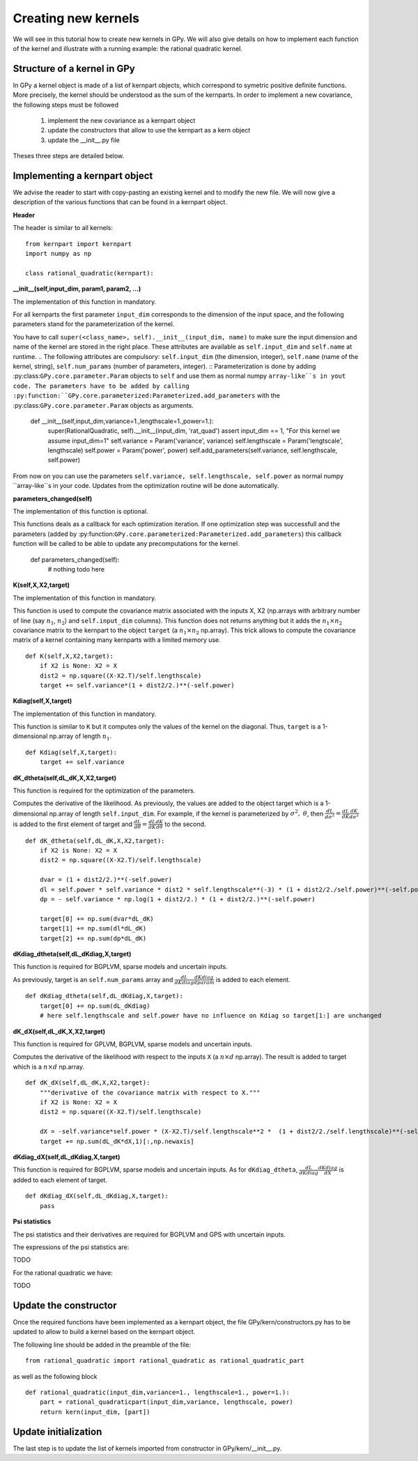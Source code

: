 ********************
Creating new kernels
********************

We will see in this tutorial how to create new kernels in GPy. We will also give details on how to implement each function of the kernel and illustrate with a running example: the rational quadratic kernel. 

Structure of a kernel in GPy
============================

In GPy a kernel object is made of a list of kernpart objects, which correspond to symetric positive definite functions. More precisely, the kernel should be understood as the sum of the kernparts. In order to implement a new covariance, the following steps must be followed

    1. implement the new covariance as a kernpart object
    2. update the constructors that allow to use the kernpart as a kern object
    3. update the __init__.py file

Theses three steps are detailed below.

Implementing a kernpart object
==============================

We advise the reader to start with copy-pasting an existing kernel and to modify the new file. We will now give a description of the various functions that can be found in a kernpart object.

**Header**

The header is similar to all kernels: ::

    from kernpart import kernpart
    import numpy as np

    class rational_quadratic(kernpart):

**__init__(self,input_dim, param1, param2, ...)**

The implementation of this function in mandatory.

For all kernparts the first parameter ``input_dim`` corresponds to the dimension of the input space, and the following parameters stand for the parameterization of the kernel.

You have to call ``super(<class_name>, self).__init__(input_dim,
name)`` to make sure the input dimension and name of the kernel are
stored in the right place. These attributes are available as
``self.input_dim`` and ``self.name`` at runtime.
.. The following attributes are compulsory: ``self.input_dim`` (the dimension, integer), ``self.name`` (name of the kernel, string), ``self.num_params`` (number of parameters, integer). ::
Parameterization is done by adding
:py:class:``GPy.core.parameter.Param`` objects to ``self`` and use
them as normal numpy ``array-like``s in yout code. The parameters have
to be added by calling
:py:function:``GPy.core.parameterized:Parameterized.add_parameters``
with the :py:class:``GPy.core.parameter.Param`` objects as arguments.

    def __init__(self,input_dim,variance=1.,lengthscale=1.,power=1.):
        super(RationalQuadratic, self).__init__(input_dim, 'rat_quad')
	assert input_dim == 1, "For this kernel we assume input_dim=1"
        self.variance = Param('variance', variance)
        self.lengthscale = Param('lengtscale', lengthscale)
        self.power = Param('power', power)
	self.add_parameters(self.variance, self.lengthscale, self.power)

From now on you can use the parameters ``self.variance,
self.lengthscale, self.power`` as normal numpy ``array-like``s in your
code. Updates from the optimization routine will be done
automatically.

**parameters_changed(self)**

The implementation of this function is optional.

This functions deals as a callback for each optimization iteration. If
one optimization step was successfull and the parameters (added by
:py:function:``GPy.core.parameterized:Parameterized.add_parameters``)
this callback function will be called to be able to update any
precomputations for the kernel.

    def parameters_changed(self):
        # nothing todo here

.. **_get_params(self)**

.. The implementation of this function in mandatory.

.. This function returns a one dimensional array of length ``self.num_params`` containing the value of the parameters. ::

..     def _get_params(self):
..         return np.hstack((self.variance,self.lengthscale,self.power))

.. **_set_params(self,x)**

.. The implementation of this function in mandatory.

.. The input is a one dimensional array of length ``self.num_params`` containing the value of the parameters. The function has no output but it updates the values of the attribute associated to the parameters (such as ``self.variance``, ``self.lengthscale``, ...). ::

..     def _set_params(self,x):
..         self.variance = x[0]
..         self.lengthscale = x[1]
..         self.power = x[2]

.. **_get_param_names(self)**

.. The implementation of this function in mandatory.

.. It returns a list of strings of length ``self.num_params`` corresponding to the parameter names. ::

..     def _get_param_names(self):
..         return ['variance','lengthscale','power']

**K(self,X,X2,target)**

The implementation of this function in mandatory.

This function is used to compute the covariance matrix associated with the inputs X, X2 (np.arrays with arbitrary number of line (say :math:`n_1`, :math:`n_2`) and ``self.input_dim`` columns). This function does not returns anything but it adds the :math:`n_1 \times n_2` covariance matrix to the kernpart to the object ``target`` (a :math:`n_1 \times n_2` np.array). This trick allows to compute the covariance matrix of a kernel containing many kernparts with a limited memory use. ::

    def K(self,X,X2,target):
        if X2 is None: X2 = X
        dist2 = np.square((X-X2.T)/self.lengthscale)
        target += self.variance*(1 + dist2/2.)**(-self.power)

**Kdiag(self,X,target)**

The implementation of this function in mandatory.

This function is similar to ``K`` but it computes only the values of the kernel on the diagonal. Thus, ``target`` is a 1-dimensional np.array of length :math:`n_1`. ::

    def Kdiag(self,X,target):
        target += self.variance    


**dK_dtheta(self,dL_dK,X,X2,target)**

This function is required for the optimization of the parameters.

Computes the derivative of the likelihood. As previously, the values are added to the object target which is a 1-dimensional np.array of length ``self.input_dim``. For example, if the kernel is parameterized by :math:`\sigma^2,\ \theta`, then :math:`\frac{dL}{d\sigma^2} = \frac{dL}{d K} \frac{dK}{d\sigma^2}` is added to the first element of target and :math:`\frac{dL}{d\theta} = \frac{dL}{d K} \frac{dK}{d\theta}` to the second. ::

    def dK_dtheta(self,dL_dK,X,X2,target):
        if X2 is None: X2 = X
        dist2 = np.square((X-X2.T)/self.lengthscale)

        dvar = (1 + dist2/2.)**(-self.power)
        dl = self.power * self.variance * dist2 * self.lengthscale**(-3) * (1 + dist2/2./self.power)**(-self.power-1)
        dp = - self.variance * np.log(1 + dist2/2.) * (1 + dist2/2.)**(-self.power)

        target[0] += np.sum(dvar*dL_dK)
        target[1] += np.sum(dl*dL_dK)
        target[2] += np.sum(dp*dL_dK)


**dKdiag_dtheta(self,dL_dKdiag,X,target)**

This function is required for BGPLVM, sparse models and uncertain inputs.

As previously, target is an ``self.num_params`` array and :math:`\frac{dL}{d Kdiag} \frac{dKdiag}{dparam}` is added to each element. ::

    def dKdiag_dtheta(self,dL_dKdiag,X,target):
        target[0] += np.sum(dL_dKdiag)
        # here self.lengthscale and self.power have no influence on Kdiag so target[1:] are unchanged

**dK_dX(self,dL_dK,X,X2,target)**

This function is required for GPLVM, BGPLVM, sparse models and uncertain inputs.

Computes the derivative of the likelihood with respect to the inputs ``X`` (a :math:`n \times d` np.array). The result is added to target which is a :math:`n \times d` np.array. ::

    def dK_dX(self,dL_dK,X,X2,target):
        """derivative of the covariance matrix with respect to X."""
        if X2 is None: X2 = X
        dist2 = np.square((X-X2.T)/self.lengthscale)

        dX = -self.variance*self.power * (X-X2.T)/self.lengthscale**2 *  (1 + dist2/2./self.lengthscale)**(-self.power-1)
        target += np.sum(dL_dK*dX,1)[:,np.newaxis]

**dKdiag_dX(self,dL_dKdiag,X,target)**

This function is required for BGPLVM, sparse models and uncertain inputs. As for ``dKdiag_dtheta``, :math:`\frac{dL}{d Kdiag} \frac{dKdiag}{dX}` is added to each element of target. ::

    def dKdiag_dX(self,dL_dKdiag,X,target):
        pass

**Psi statistics**

The psi statistics and their derivatives are required for BGPLVM and GPS with uncertain inputs.

The expressions of the psi statistics are:

TODO

For the rational quadratic we have:

TODO

Update the constructor 
======================

Once the required functions have been implemented as a kernpart object, the file GPy/kern/constructors.py has to be updated to allow to build a kernel based on the kernpart object.

The following line should be added in the preamble of the file::

    from rational_quadratic import rational_quadratic as rational_quadratic_part

as well as the following block ::

    def rational_quadratic(input_dim,variance=1., lengthscale=1., power=1.):
        part = rational_quadraticpart(input_dim,variance, lengthscale, power)
        return kern(input_dim, [part])


Update initialization
=====================

The last step is to update the list of kernels imported from constructor in GPy/kern/__init__.py.



